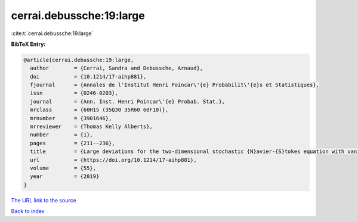 cerrai.debussche:19:large
=========================

:cite:t:`cerrai.debussche:19:large`

**BibTeX Entry:**

.. code-block:: bibtex

   @article{cerrai.debussche:19:large,
     author        = {Cerrai, Sandra and Debussche, Arnaud},
     doi           = {10.1214/17-aihp881},
     fjournal      = {Annales de l'Institut Henri Poincar\'{e} Probabilit\'{e}s et Statistiques},
     issn          = {0246-0203},
     journal       = {Ann. Inst. Henri Poincar\'{e} Probab. Stat.},
     mrclass       = {60H15 (35Q30 35R60 60F10)},
     mrnumber      = {3901646},
     mrreviewer    = {Thomas Kelly Alberts},
     number        = {1},
     pages         = {211--236},
     title         = {Large deviations for the two-dimensional stochastic {N}avier-{S}tokes equation with vanishing noise correlation},
     url           = {https://doi.org/10.1214/17-aihp881},
     volume        = {55},
     year          = {2019}
   }
`The URL link to the source <https://doi.org/10.1214/17-aihp881>`_


`Back to index <../By-Cite-Keys.html>`_
